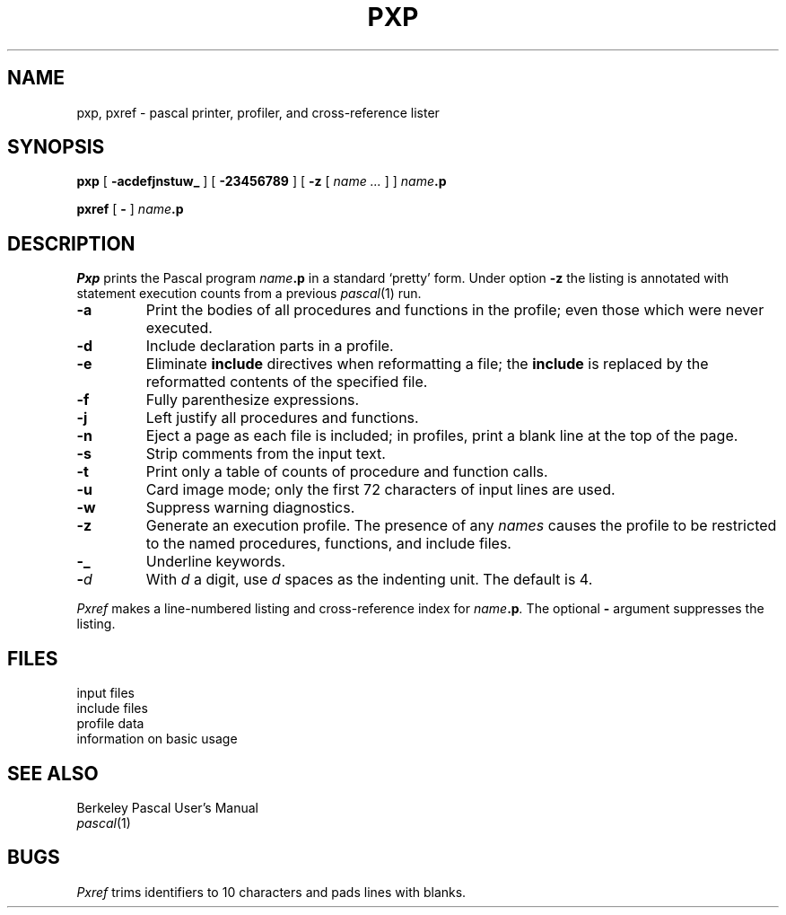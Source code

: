 .TH PXP 1
.CT 1 prog_other
.SH NAME
pxp, pxref \- pascal printer, profiler, and cross-reference lister
.SH SYNOPSIS
.B pxp
[
.B  -acdefjnstuw_
]
[
.B -23456789
]
[
.B -z
[
.I name ...
]
]
.IB name .p
.PP
.B pxref
[
.B -
]
.IB name .p
.SH DESCRIPTION
.I Pxp
prints the Pascal program
.IB name .p
in a standard `pretty' form.
Under option
.B -z
the listing is annotated with statement execution counts
from a previous
.IR pascal (1)
run.
.TP
.B  -a
Print the bodies of all procedures and functions in the profile;
even those which were never executed.
.TP
.B  -d
Include declaration parts in a profile.
.TP
.B  -e
Eliminate
.B include
directives when reformatting a file;
the
.B include
is replaced by the reformatted contents of the specified
file.
.TP
.B  -f
Fully parenthesize expressions.
.TP
.B  -j
Left justify all procedures and functions.
.TP
.B  -n
Eject a page
as each file is included;
in profiles, print a blank line at the top of the page.
.TP
.B  -s
Strip comments from the input text.
.TP
.B  -t
Print only a table of counts of
procedure and function calls.
.TP
.B  -u
Card image mode; only the first 72 characters of input lines
are used.
.TP
.B  -w
Suppress warning diagnostics.
.TP
.B  -z
Generate an execution profile.
The presence of any
.I names
causes the profile to be restricted to the named procedures,
functions, and include files.
.TP
.B  -\_
Underline keywords.
.TP
.BI - d
With
.I  d
a digit,
use
.I d
spaces as the indenting unit.
The default is 4.
.PP
.I Pxref
makes a line-numbered listing and cross-reference index for
.IB name .p .
The optional
.B -
argument suppresses the listing.
.SH FILES
.TF /usr/lib/how_pxp
.TP
.F *.p
input files
.TP
.F *.i
include files
.TP
.F pmon.out
profile data
.TP
.F /usr/lib/how_pxp
information on basic usage
.DT
.SH "SEE ALSO"
Berkeley Pascal User's Manual
.br
.IR pascal (1)
.SH BUGS
.I Pxref
trims identifiers to 10 characters and pads lines with blanks.
